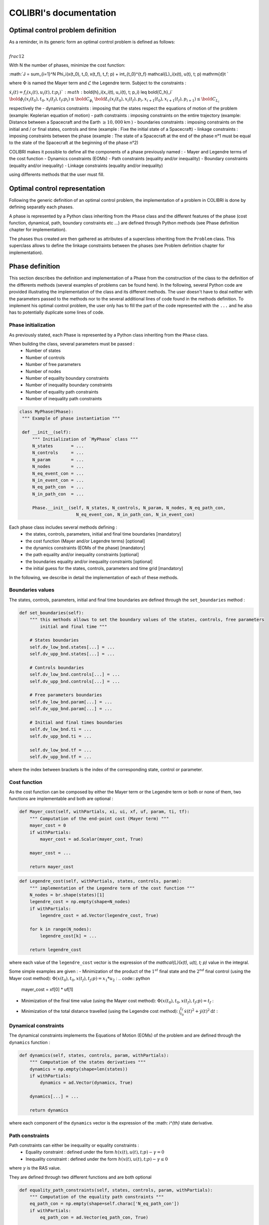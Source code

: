 """""""""""""""""""""""
COLIBRI's documentation
"""""""""""""""""""""""

==================================
Optimal control problem definition
==================================

As a reminder, in its generic form an optimal control problem is defined as follows:

:math:`\\frac{1}{2}`

With N the number of phases, minimize the cost function:

:math:`J = \sum_{i=1}^N \Phi_i(x(t_0), t_0, x(t_f), t_f; p) + \int_{t_0}^{t_f} \mathcal{L}_i(x(t), u(t), t; p) \mathrm{d}t `

where :math:`\Phi` is named the Mayer term and :math:`\mathcal{L}` the Legendre term.
Subject to the constraints : 

:math:`\dot{x}_i(t) = f_i(x_i(t), u_i(t), t; p_i) `
:math:`\bold{h}_i(x_i(t), u_i(t), t; p_i) \leq \bold{C_h}_i`                     
:math:`\bold{\phi}_i(x_i(t_0), t_0, x_i(t_f), t_f; p_i) \leq \bold{C_{\phi_i}}`
:math:`\bold{\L}_i(x_i(t_0), x_i(t_f), p_i, x_{i+1}(t_0), x_{i+1}(t_f), p_{i+1}) \leq \bold{C_{L_i}}`

respectively the
- dynamics constraints : imposing that the states respect the equations of motion of the problem (example: Keplerian equation of motion)
- path constraints : imposing constraints on the entire trajectory (example: Distance between a Spacecraft and the Earth :math:`\geq 10,000` km )
- boundaries constraints : imposing constraints on the initial and / or final states, controls and time (example : Fixe the initial state of a Spacecraft)
- linkage constraints : imposing constraints between the phase (example : The state of a Spacecraft at the end of the phase n°1 must be equal to the state 
of the Spacecraft at the beginning of the phase n°2)


COLIBRI makes it possible to define all the components of a phase previously named : 
- Mayer and Legendre terms of the cost function
- Dynamics constraints (EOMs)
- Path constraints (equality and/or inequality)
- Boundary constraints (equality and/or inequality)
- Linkage constraints (equality and/or inequality)

using differents methods that the user must fill.

==============================
Optimal control representation
==============================
 
Following the generic definition of an optimal control problem, the implementation of a problem in COLIBRI is done by defining separatly each phases.

A phase is represented by a Python class inheriting from the ``Phase`` class and the different features of the phase (cost function, dynamical, path, 
boundary constraints etc ...) are defined through Python methods (see Phase definition chapter for implementation).

The phases thus created are then gathered as attributes of a superclass inheriting from the ``Problem`` class. This superclass allows to define the 
linkage constraints between the phases (see Problem definition chapter for implementation).

.. image:: images/problem_implementation.png


================
Phase definition
================

This section describes the definition and implementation of a Phase from the construction of the class to the definition of the 
differents methods (several examples of problems can be found here). In the following, several Python code are provided illustrating the 
implementation of the class and its different methods. 
The user doesn't have to deal neither with the parameters passed to the methods nor to the several additional lines of code found in the 
methods definition. To implement his optimal control problem, the user only has to fill the part of the code represented with the ``...`` and 
he also has to potentially duplicate some lines of code.


--------------------
Phase initialization
--------------------

As previously stated, each Phase is represented by a Python class inheriting from the ``Phase`` class. 

When building the class, several parameters must be passed : 
    - Number of states 
    - Number of controls
    - Number of free parameters
    - Number of nodes
    - Number of equality boundary constraints
    - Number of inequality boundary constraints 
    - Number of equality path constraints 
    - Number of inequality path constraints

.. code:: python

   class MyPhase(Phase):
    """ Example of phase instantiation """

    def __init__(self):
        """ Initialization of `MyPhase` class """
        N_states       = ...
        N_controls     = ... 
        N_param        = ...
        N_nodes        = ... 
        N_eq_event_con = ...
        N_in_event_con = ...
        N_eq_path_con  = ...
        N_in_path_con  = ...

        Phase.__init__(self, N_states, N_controls, N_param, N_nodes, N_eq_path_con,
                         N_eq_event_con, N_in_path_con, N_in_event_con)


Each phase class includes several methods defining :
    - the states, controls, parameters, initial and final time boundaries [mandatory]
    - the cost function (Mayer and/or Legendre terms) [optional]
    - the dynamics constraints (EOMs of the phase) [mandatory]
    - the path equality and/or inequality constraints [optional]
    - the boundaries equality and/or inequality constraints [optional]
    - the initial guess for the states, controls, parameters and time grid [mandatory]

In the following, we describe in detail the implementation of each of these methods.

-----------------
Boundaries values
-----------------

The states, controls, parameters, initial and final time boundaries are defined through the ``set_boundaries`` method : 

.. code:: python

    def set_boundaries(self):
        """ this methods allows to set the boundary values of the states, controls, free parameters
            initial and final time """

        # States boundaries
        self.dv_low_bnd.states[...] = ...
        self.dv_upp_bnd.states[...] = ...

        # Controls boundaries
        self.dv_low_bnd.controls[...] = ...
        self.dv_upp_bnd.controls[...] = ...

        # Free parameters boundaries
        self.dv_low_bnd.param[...] = ...
        self.dv_upp_bnd.param[...] = ...

        # Initial and final times boundaries
        self.dv_low_bnd.ti = ...
        self.dv_upp_bnd.ti = ...

        self.dv_low_bnd.tf = ...
        self.dv_upp_bnd.tf = ...

where the index between brackets is the index of the corresponding state, control or parameter. 

-------------
Cost function
-------------

As the cost function can be composed by either the Mayer term or the Legendre term or both or none of them, two functions are 
implementable and both are optional : 

.. code:: python

    def Mayer_cost(self, withPartials, xi, ui, xf, uf, param, ti, tf):
        """ Computation of the end-point cost (Mayer term) """
        mayer_cost = 0
        if withPartials:
            mayer_cost = ad.Scalar(mayer_cost, True)

        mayer_cost = ...
        
        return mayer_cost

.. code:: python

    def Legendre_cost(self, withPartials, states, controls, param):
        """ implementation of the Legendre term of the cost function """
        N_nodes = br.shape(states)[1]
        legendre_cost = np.empty(shape=N_nodes)
        if withPartials:
            legendre_cost = ad.Vector(legendre_cost, True)

        for k in range(N_nodes):
            legendre_cost[k] = ...

        return legendre_cost

where each value of the ``legendre_cost`` vector is the expression of the `\mathcal{L}(x(t), u(t), t; p)` value in the integral.


Some simple examples are given : 
- Minimization of the product of the :math:`1^{st}` final state and the :math:`2^{nd}` final control (using the Mayer cost method):
:math:`\Phi(x(t_0), t_0, x(t_f), t_f; p) = x_1 * u_2` :
.. code:: python
    mayer_cost = xf[0] * uf[1]

- Minimization of the final time value (using the Mayer cost method): :math:`\Phi(x(t_0), t_0, x(t_f), t_f; p) = t_f` :
.. code:: python
    mayer_cost = tf

- Minimization of the total distance travelled (using the Legendre cost method): :math:`\int_{t_0}^{t_f} \dot{x}(t)^2 + \dot{y}(t)^2 \mathrm{d}t` :
.. code:: python
    for k in range(N_nodes):
            legendre_cost[k] = states[0]**2 + states[1]**2


---------------------
Dynamical constraints
---------------------

The dynamical constraints implements the Equations of Motion (EOMs) of the problem and are defined through the ``dynamics`` function :

.. code:: python

    def dynamics(self, states, controls, param, withPartials):
        """ Computation of the states derivatives """
        dynamics = np.empty(shape=len(states))
        if withPartials:
            dynamics = ad.Vector(dynamics, True)

        dynamics[...] = ...

        return dynamics

where each component of the ``dynamics`` vector is the expression of the :math: `i^{th}` state derivative.

----------------
Path constraints
----------------

Path constraints can either be inequality or equality constraints : 
    - Equality constraint : defined under the form :math:`h(x(t), u(t), t; p) - \gamma = 0`
    - Inequality constraint : defined under the form :math:`h(x(t), u(t), t; p) - \gamma \leq 0`

where :math:`\gamma` is the RAS value.

They are defined through two different functions and are both optional 

.. code:: python

    def equality_path_constraints(self, states, controls, param, withPartials):
        """ Computation of the equality path constraints """
        eq_path_con = np.empty(shape=self.charac['N_eq_path_con'])
        if withPartials:
            eq_path_con = ad.Vector(eq_path_con, True)

        eq_path_con[...] = ...

        return eq_path_con

.. code:: python

    def inequality_path_constraints(self, states, controls, param, withPartials):
        """ Computation of the inequality path constraints """
        in_path_con = np.empty(shape=self.charac['N_in_path_con'])
        if withPartials:
            in_path_con = ad.Vector(in_path_con, True)

        in_path_con[...] = ...

        return in_path_con


--------------------
Boundary constraints
--------------------

Boundary constraints can either be inequality or equality constraints : 
    - Equality constraint : defined under the form :math:`\phi(x(t_0), t_0, x(t_f), t_f; p) - \gamma = 0`
    - Inequality constraint : defined under the form :math:`\phi(x(t_0), t_0, x(t_f), t_f; p) - \gamma \leq 0`

where :math:`\gamma` is the RAS value.

They are defined through two different functions and are both optional 

.. code:: python

    def equality_event_constraints(self, xi, ui, xf, uf, param, ti, tf, withPartials):
        """ Computation of the equality events constraints """
        eq_events_con = np.empty(shape=self.charac['N_eq_event_con'])
        if withPartials:
            eq_events_con = ad.Vector(eq_events_con, True)

        eq_events_con[...] = ...

        return eq_events_con

.. code:: python 

    def inequality_event_constraints(self, xi, ui, xf, uf, param, ti, tf, withPartials):
        """ Computation of the inequality events constraints """
        in_events_con = np.empty(shape=self.charac['N_in_event_con'])
        if withPartials:
            in_events_con = ad.Vector(in_events_con, True)

        in_events_con[...] = ...

        return in_events_con
